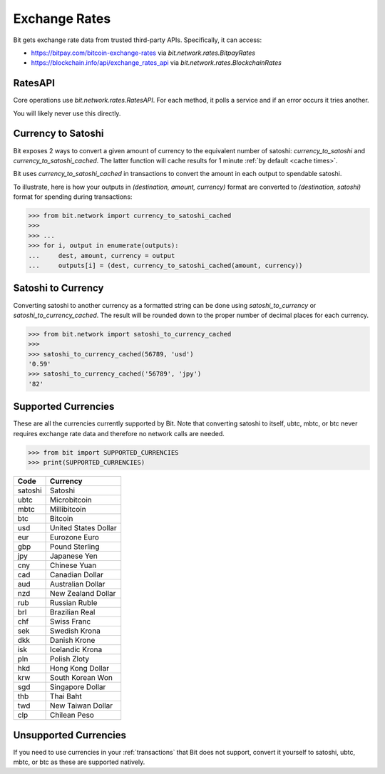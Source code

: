 .. _exchange rates:

Exchange Rates
==============

Bit gets exchange rate data from trusted third-party APIs. Specifically,
it can access:

- `<https://bitpay.com/bitcoin-exchange-rates>`_ via `bit.network.rates.BitpayRates`
- `<https://blockchain.info/api/exchange_rates_api>`_ via `bit.network.rates.BlockchainRates`

RatesAPI
--------

Core operations use `bit.network.rates.RatesAPI`. For each method,
it polls a service and if an error occurs it tries another.

You will likely never use this directly.

Currency to Satoshi
-------------------

Bit exposes 2 ways to convert a given amount of currency to the equivalent
number of satoshi: `currency_to_satoshi` and `currency_to_satoshi_cached`. The
latter function will cache results for 1 minute :ref:`by default <cache times>`.

Bit uses `currency_to_satoshi_cached` in transactions to convert the amount in
each output to spendable satoshi.

To illustrate, here is how your outputs in `(destination, amount, currency)`
format are converted to `(destination, satoshi)` format for spending during
transactions:

.. code-block:: python

    >>> from bit.network import currency_to_satoshi_cached
    >>>
    >>> ...
    >>> for i, output in enumerate(outputs):
    ...     dest, amount, currency = output
    ...     outputs[i] = (dest, currency_to_satoshi_cached(amount, currency))

Satoshi to Currency
-------------------

Converting satoshi to another currency as a formatted string can be done using
`satoshi_to_currency` or `satoshi_to_currency_cached`. The result will be
rounded down to the proper number of decimal places for each currency.

.. code-block:: python

    >>> from bit.network import satoshi_to_currency_cached
    >>>
    >>> satoshi_to_currency_cached(56789, 'usd')
    '0.59'
    >>> satoshi_to_currency_cached('56789', 'jpy')
    '82'

.. _supported currencies:

Supported Currencies
--------------------

These are all the currencies currently supported by Bit. Note that converting
satoshi to itself, ubtc, mbtc, or btc never requires exchange rate data and
therefore no network calls are needed.

.. code-block:: python

    >>> from bit import SUPPORTED_CURRENCIES
    >>> print(SUPPORTED_CURRENCIES)

+---------+----------------------+
| Code    | Currency             |
+=========+======================+
| satoshi | Satoshi              |
+---------+----------------------+
| ubtc    | Microbitcoin         |
+---------+----------------------+
| mbtc    | Millibitcoin         |
+---------+----------------------+
| btc     | Bitcoin              |
+---------+----------------------+
| usd     | United States Dollar |
+---------+----------------------+
| eur     | Eurozone Euro        |
+---------+----------------------+
| gbp     | Pound Sterling       |
+---------+----------------------+
| jpy     | Japanese Yen         |
+---------+----------------------+
| cny     | Chinese Yuan         |
+---------+----------------------+
| cad     | Canadian Dollar      |
+---------+----------------------+
| aud     | Australian Dollar    |
+---------+----------------------+
| nzd     | New Zealand Dollar   |
+---------+----------------------+
| rub     | Russian Ruble        |
+---------+----------------------+
| brl     | Brazilian Real       |
+---------+----------------------+
| chf     | Swiss Franc          |
+---------+----------------------+
| sek     | Swedish Krona        |
+---------+----------------------+
| dkk     | Danish Krone         |
+---------+----------------------+
| isk     | Icelandic Krona      |
+---------+----------------------+
| pln     | Polish Zloty         |
+---------+----------------------+
| hkd     | Hong Kong Dollar     |
+---------+----------------------+
| krw     | South Korean Won     |
+---------+----------------------+
| sgd     | Singapore Dollar     |
+---------+----------------------+
| thb     | Thai Baht            |
+---------+----------------------+
| twd     | New Taiwan Dollar    |
+---------+----------------------+
| clp     | Chilean Peso         |
+---------+----------------------+

.. _unsupported currencies:

Unsupported Currencies
----------------------

If you need to use currencies in your :ref:`transactions` that Bit does not
support, convert it yourself to satoshi, ubtc, mbtc, or btc as these are
supported natively.
